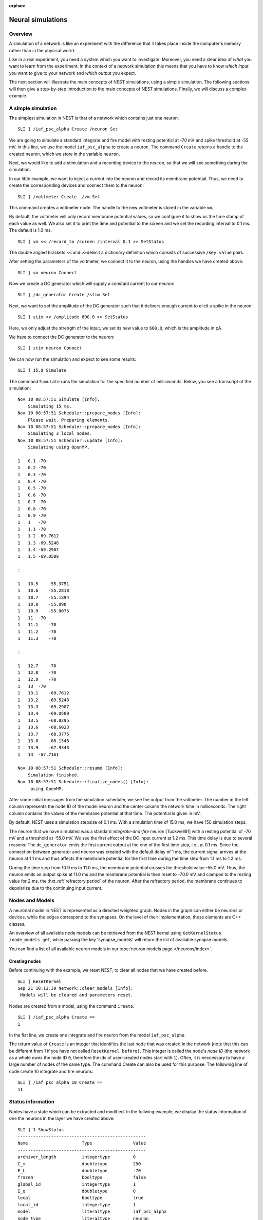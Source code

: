 :orphan:

.. _neural_sims_sli:

Neural simulations
==================

Overview
--------

A simulation of a network is like an experiment with the difference that
it takes place inside the computer's memory rather than in the physical
world.

Like in a real experiment, you need a system which you want to
investigate. Moreover, you need a clear idea of *what* you want to learn
from the experiment. In the context of a network simulation this means
that you have to know *which input* you want to give to your network and
*which output* you expect.

The next section will illustrate the main concepts of NEST simulations,
using a simple simulation. The following sections will then give a
step-by-step introduction to the main concepts of NEST simulations.
Finally, we will discuss a complex example.

A simple simulation
-------------------

The simplest simulation in NEST is that of a network which contains just
one neuron:

::

   SLI ] /iaf_psc_alpha Create /neuron Set

We are going to simulate a standard integrate and fire model with
resting potential at -70 mV and spike threshold at -55 mV. In this line,
we use the model ``iaf_psc_alpha`` to create a neuron. The command
``Create`` returns a handle to the created neuron, which we store in the
variable ``neuron``.

Next, we would like to add a stimulation and a recording device to the
neuron, so that we will see something during the simulation.

In our little example, we want to inject a current into the neuron and
record its membrane potential. Thus, we need to create the corresponding
devices and connect them to the neuron:

::

   SLI ] /voltmeter Create  /vm Set

This command creates a voltmeter node. The handle to the new voltmeter
is stored in the variable ``vm``.

By default, the voltmeter will only record membrane potential values, so
we configure it to show us the time stamp of each value as well. We also
set it to print the time and potential to the screen and we set the
recording interval to 0.1 ms. The default is 1.0 ms.

::

   SLI ] vm << /record_to /screen /interval 0.1 >> SetStatus

The double angled brackets ``<<`` and ``>>``\ delimit a dictionary
definition which consists of successive ``/key value`` pairs.

After setting the parameters of the voltmeter, we connect it to the
neuron, using the handles we have created above:

::

   SLI ] vm neuron Connect

Now we create a DC generator which will supply a constant current to our
neuron:

::

   SLI ] /dc_generator Create /stim Set

Next, we want to set the amplitude of the DC generator such that it
delivers enough current to elicit a spike in the neuron:

::

   SLI ] stim << /amplitude 600.0 >> SetStatus

Here, we only adjust the strength of the input, we set its new value to
``600.0``, which is the amplitude in pA.

We have to connect the DC generator to the neuron:

::

   SLI ] stim neuron Connect

We can now run the simulation and expect to see some results:

::

   SLI ] 15.0 Simulate

The command ``Simulate`` runs the simulation for the specified number of
milliseconds. Below, you see a transcript of the simulation:

::

   Nov 10 08:57:51 Simulate [Info]:
       Simulating 15 ms.
   Nov 10 08:57:51 Scheduler::prepare_nodes [Info]:
       Please wait. Preparing elements.
   Nov 10 08:57:51 Scheduler::prepare_nodes [Info]:
       Simulating 3 local nodes.
   Nov 10 08:57:51 Scheduler::update [Info]:
       Simulating using OpenMP.

   1   0.1 -70
   1   0.2 -70
   1   0.3 -70
   1   0.4 -70
   1   0.5 -70
   1   0.6 -70
   1   0.7 -70
   1   0.8 -70
   1   0.9 -70
   1   1   -70
   1   1.1 -70
   1   1.2 -69.7612
   1   1.3 -69.5248
   1   1.4 -69.2907
   1   1.5 -69.0589

   :

   1   10.5    -55.3751
   1   10.6    -55.2818
   1   10.7    -55.1894
   1   10.8    -55.098
   1   10.9    -55.0075
   1   11  -70
   1   11.1    -70
   1   11.2    -70
   1   11.3    -70

   :

   1   12.7    -70
   1   12.8    -70
   1   12.9    -70
   1   13  -70
   1   13.1    -69.7612
   1   13.2    -69.5248
   1   13.3    -69.2907
   1   13.4    -69.0589
   1   13.5    -68.8295
   1   13.6    -68.6023
   1   13.7    -68.3775
   1   13.8    -68.1548
   1   13.9    -67.9343
   1   14  -67.7161

   Nov 10 08:57:51 Scheduler::resume [Info]:
       Simulation finished.
   Nov 10 08:57:51 Scheduler::finalize_nodes() [Info]:
        using OpenMP.

After some initial messages from the simulation scheduler, we see the
output from the voltmeter. The number in the left column represents the
node ID of the model neuron and the center column the network
time in milliseconds. The right column contains the values of the
membrane potential at that time. The potential is given in mV.

By default, NEST uses a simulation stepsize of 0.1 ms. With a simulation
time of 15.0 ms, we have 150 simulation steps.

The neuron that we have simulated was a standard *integrate-and-fire*
neuron [Tuckwell91] with a resting potential of -70 mV and a threshold
at -55.0 mV. We see the first effect of the DC input current at 1.2 ms.
This time delay is due to several reasons: The ``dc_generator`` emits
the first current output at the end of the first time step, i.e., at 0.1
ms. Since the connection between generator and neuron was created with
the default delay of 1 ms, the current signal arrives at the neuron at
1.1 ms and thus affects the membrane potential for the first time during
the time step from 1.1 ms to 1.2 ms.

During the time step from 10.9 ms to 11.0 ms, the membrane potential
crosses the threshold value -55.0 mV. Thus, the neuron emits an output
spike at 11.0 ms and the membrane potential is then reset to -70.0 mV
and clamped to the resting value for 2 ms, the :hxt_ref:`refractory period` of the
neuron. After the refractory period, the membrane continues to
depolarize due to the continuing input current.

Nodes and Models
----------------

A neuronal model in NEST is represented as a directed weighted graph.
Nodes in the graph can either be neurons or devices, while the edges
correspond to the synapses. On the level of their implementation,
these elements are C++ classes.

An overview of all available node models can be retrieved from the
NEST kernel using ``GetKernelStatus /node_models get``, while passing
the key 'synapse_models' will return the list of available synapse
models.

You can find a list of all available neuron models in our :doc:`neuron models
page </neurons/index>`.

Creating nodes
~~~~~~~~~~~~~~

Before continuing with the example, we reset NEST, to clear all nodes
that we have created before.

::

   SLI ] ResetKernel
   Sep 21 10:13:39 Network::clear_models [Info]:
    Models will be cleared and parameters reset.

Nodes are created from a model, using the command ``Create``.

::

   SLI ] /iaf_psc_alpha Create ==
   1

In the fist line, we create one integrate and fire neuron from the model
``iaf_psc_alpha``.

The return value of ``Create`` is an integer that identifies the last
node that was created in the network (note that this can be different
from 1 if you have not called ``ResetKernel before)``. This integer is
called the node's *node ID* (the network as a whole owns the node ID
``0``, therefore the ids of user-created nodes start with ``1``). Often,
it is neccessary to have a large number of nodes of the same type. The
command Create can also be used for this purpose. The following line of
code create 10 integrate and fire neurons:

::

   SLI ] /iaf_psc_alpha 10 Create ==
   11

Status information
------------------

Nodes have a state which can be extracted and modified. In the follwing
example, we display the status information of one the neurons in the
layer we have created above:

::

   SLI ] 1 ShowStatus
   --------------------------------------------------
   Name                     Type                Value
   --------------------------------------------------
   archiver_length          integertype         0
   C_m                      doubletype          250
   E_L                      doubletype          -70
   frozen                   booltype            false
   global_id                integertype         1
   I_e                      doubletype          0
   local                    booltype            true
   local_id                 integertype         1
   model                    literaltype         iaf_psc_alpha
   node_type                literaltype         neuron
   parent                   integertype         0
   recordables              arraytype           <arraytype>
   state                    integertype         0
   tau_m                    doubletype          10
   tau_minus                doubletype          20
   tau_minus_triplet        doubletype          110
   tau_syn_ex               doubletype          2
   tau_syn_in               doubletype          2
   thread                   integertype         0
   t_ref                    doubletype          2
   t_spike                  doubletype          -1
   vp                       integertype         0
   V_m                      doubletype          -70
   V_reset                  doubletype          -70
   V_th                     doubletype          -55
   --------------------------------------------------
   Total number of entries: 24

Using the command ``SetStatus``, it is possible to change the entries of
this so called *status dictionary*. The following lines of code change
the threshold value :hxt_ref:`V_th` to -60 mV:

::

   SLI ] 1 << /V_th -60.0 >> SetStatus
   SLI ] 1 GetStatus /V_th get =
   -60

Please note, that ``SetStatus`` checks if a property really exists in a
node and will issue an error if it doesn't. This behavior can be changed
by the following command:

::

   << /dict_miss_is_error false >> SetKernelStatus

Then, NEST is very tolerant with respect to the property that you are
trying to change: If it does not know the property, or if the property
cannot be changed, there will be no error, but only a warning. In any
case, ``SetStatus`` does complain if the new value does not match in the
expected type:

::

   SLI ] 1 << /V_th (60) >> SetStatus


   Dec 01 15:33:54 SetStatus_ad [Error]: TypeMismatch
       Expected datatype: doubletype
       Provided datatype: stringtype

In order to find out, which properties of a given model can be changed
an which not, you have to refer to the model's documentation.

Connections
-----------

Connections between nodes define possible channels for interactions
between them. A connection between two nodes is established, using the
command ``Connect``.

Each connection has two basic parameters, *weight* and *delay*. The
weight determines the strength of the connection, the delay determines
how long an event needs to travel from the sending to the receiving
node. The delay must be a positive number greater or equal to the
simulation stepsize and is given in ms.

Example 1
~~~~~~~~~

::

   SLI ] /iaf_psc_alpha Create /n1 Set
   SLI ] /iaf_psc_alpha Create /n2 Set
   SLI ] /iaf_psc_alpha Create /n3 Set
   SLI ]
   SLI ] n1 n2 Connect
   SLI ] n1 n3 Connect

To inspect the parameters of a connection, one first needs to obtain a
handle to the connection. This is done using the command
``GetConnections``. It takes a dictionary that at least contains the id
of the source node and will return a list of handles for all outgoing
connections. The search can be restricted by using the optional
parameters *target* and *synapse_type*.

Example 2
~~~~~~~~~

::

   SLI ] << /source n1 >> GetConnections /c1 Set
   SLI ] c1 length ==
   2
   SLI ] << /source n1 /target n2 >> GetConnections /c2 Set
   SLI ] c2 length ==
   1

To actually see the parameters of the connection, ``GetStatus`` is used,
just like it is for nodes.

Example 3
~~~~~~~~~

::

   SLI ] c1 0 get GetStatus info
   --------------------------------------------------
   Name                     Type                Value
   --------------------------------------------------
   delay                    doubletype          1
   receptor                 integertype         0
   sizeof                   integertype         32
   source                   integertype         1
   synapse_model            literaltype         static_synapse
   target                   integertype         2
   weight                   doubletype          1
   --------------------------------------------------
   Total number of entries: 7

To change the parameters of a connection, ``SetStatus`` is used, just
like it is for nodes.

Example 4
~~~~~~~~~

::

   SLI ] c1 0 get << /weight 2.0 >> SetStatus
   SLI ] c1 0 get GetStatus /weight get ==
   2.000000e+00

Devices
-------

Devices are network nodes which provide input to the network or record
its output. They encapsulate the stimulation and measurement process. If
you want to extract certain information from a simulation, you need a
device which is able to deliver this information. Likewise, if you want
to send specific input to the network, you need a device which delivers
this input.

Devices have a built-in timer which controls the period they are active.
Outside this interval, a device will remain silent. The timer can be
configured using the command ``SetStatus``.

By definition, a device is active in the interval \\((t_1,t_2)\) if we
can observe events \\(E\) with time stamps \\(t_E\) which obey \\(t_1 <=
t_E < t_2\) for all \\(E\) . In other words, the interval during which
the device is active corresponds to the range of time-stamps of the
device's events.

Note that it is not possible to generate/observe an event with time
stamp 0.

Device parameters
~~~~~~~~~~~~~~~~~

The following entries of the status dictionary are the same for all
stimulation and recording devices:

Property Type Description ``/start`` double First time of activity,
relative to the value of ``origin`` in ms. ``/stop`` double First time
of inactivity, relative to the value of ``origin`` in ms. ``/origin``
double Origin of the device clock, relative to the network time in ms.
In general, the following must hold:

1. *stop* >= *start*
2. If *stop =* start\ *, the device is inactive.*

Stimulation devices
~~~~~~~~~~~~~~~~~~~

A range of devices is available for the stimulation of neurons. The most
important ones are listed in the following table. For details, refer to
the documentation of the respective decive.

Model name Description ``spike_generator`` Device to generate spikes at
specific times. ``poisson_generator`` Device to generate poisson
shotnoise. ``dc_generator`` Device to generate a constant current.
``ac_generator`` Device to generate an alternating (sine) current.
``step_current_generator`` Device to generate a step current with
different amplitudes at different times.

Example 5
^^^^^^^^^

.. code-block:: text

   SLI ] /iaf_psc_alpha Create /n Set
   SLI ] /poisson_generator Create /pg Set
   SLI ] pg << /rate 220.0 Hz >> SetStatus
   SLI ] pg n Connect


Recording devices
~~~~~~~~~~~~~~~~~

All devices which are used to observe the state of other network nodes
are called recording devices. Examples are :hxt_ref:`multimeter` and
``spike_recorder``.

Recording devices have properties which control the amount, the
format, and the destination of their output. The latter is done by
setting their property ``record_to`` to the name of the recording
backend to use. To dump recorded data to a file, set ``ascii``, to
print to the screen, use ``screen`` and to hold the data in memory,
set ``memory``, which is also the default for all devices. Data
stored in memory can be retrieved after the simulation using
``GetStatus``. To get a list of all available recording backends, run

.. code-block:: text

    SLI ] GetKernelStatus /recording_backends get ==

A list of node models including all available device models can be retrieved by calling
``GetKernelStatus /node_models get``. The most important devices are:

* ``voltmeter`` Device to observe membrane potentials.
* :hxt_ref:`multimeter` Device to observe arbitrary analog quantities.
* ``spike_recorder`` Device to observe spike times.

Please note that the connection direction for analog recorders (all
except ``spike_recorder`` in above list) is inverted with respect to
other recorders, i.e. the recorder has to connected to the neurons in
this case.

Example 6
^^^^^^^^^

.. code-block:: text

    SLI ] /iaf_psc_alpha Create /n Set
    SLI ] /voltmeter Create /vm Set
    SLI ] /spike_recorder Create /sr Set
    SLI ] vm n Connect
    SLI ] n sr Connect

Simulation
----------

NEST simulations are time driven. The simulation time proceeds in
discrete steps of size ``dt``, set using the property ``resolution`` of
the root node. In each time slice, all nodes in the system are updated
and pending events are delivered.

The simulation is run by calling the command ``t Simulate``, where ``t``
is the simulation time in milliseconds
